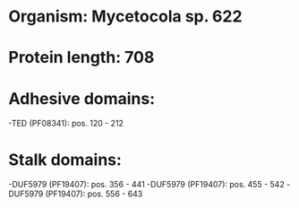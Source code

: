 * Organism: Mycetocola sp. 622
* Protein length: 708
* Adhesive domains:
-TED (PF08341): pos. 120 - 212
* Stalk domains:
-DUF5979 (PF19407): pos. 356 - 441
-DUF5979 (PF19407): pos. 455 - 542
-DUF5979 (PF19407): pos. 556 - 643

